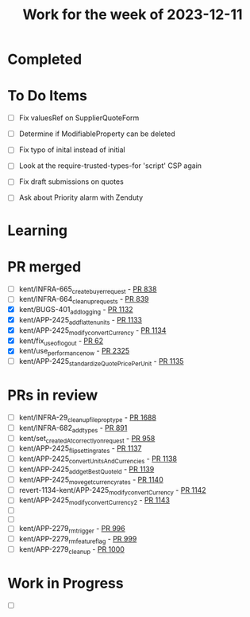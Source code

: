 #+TITLE: Work for the week of 2023-12-11

* Completed

* To Do Items
- [ ] Fix valuesRef on SupplierQuoteForm
- [ ] Determine if ModifiableProperty can be deleted
- [ ] Fix typo of inital instead of initial

- [ ] Look at the require-trusted-types-for 'script' CSP again

- [ ] Fix draft submissions on quotes
- [ ] Ask about Priority alarm with Zenduty

* Learning

* PR merged
- [ ] kent/INFRA-665_create_buyer_request - [[https://github.com/Valdera-Inc/integrated-backend-firebase/pull/838][PR 838]]
- [ ] kent/INFRA-664_cleanup_requests - [[https://github.com/Valdera-Inc/integrated-backend-firebase/pull/839][PR 839]]
- [X] kent/BUGS-401_add_logging - [[https://github.com/Valdera-Inc/integrated-backend-firebase/pull/1132][PR 1132]]
- [X] kent/APP-2425_add_flatten_units - [[https://github.com/Valdera-Inc/integrated-backend-firebase/pull/1133][PR 1133]]
- [X] kent/APP-2425_modify_convertCurrency - [[https://github.com/Valdera-Inc/integrated-backend-firebase/pull/1134][PR 1134]]
- [X] kent/fix_use_of_logout - [[https://github.com/Valdera-Inc/valdera-tests/pull/62][PR 62]]
- [X] kent/use_performance_now - [[https://github.com/Valdera-Inc/valdera-web/pull/2325][PR 2325]]
- [ ] kent/APP-2425_standardizeQuotePricePerUnit - [[https://github.com/Valdera-Inc/integrated-backend-firebase/pull/1135][PR 1135]]

* PRs in review
- [ ] kent/INFRA-29_cleanup_file_prop_type - [[https://github.com/Valdera-Inc/valdera-web/pull/1688][PR 1688]]
- [ ] kent/INFRA-682_add_types - [[https://github.com/Valdera-Inc/integrated-backend-firebase/pull/891][PR 891]]
- [ ] kent/set_createdAt_correctly_on_request - [[https://github.com/Valdera-Inc/integrated-backend-firebase/pull/958][PR 958]]
- [ ] kent/APP-2425_flip_setting_rates - [[https://github.com/Valdera-Inc/integrated-backend-firebase/pull/1137][PR 1137]]
- [ ] kent/APP-2425_convertUnitsAndCurrencies - [[https://github.com/Valdera-Inc/integrated-backend-firebase/pull/1138][PR 1138]]
- [ ] kent/APP-2425_add_getBestQuoteId - [[https://github.com/Valdera-Inc/integrated-backend-firebase/pull/1139][PR 1139]]
- [ ] kent/APP-2425_move_get_currency_rates - [[https://github.com/Valdera-Inc/integrated-backend-firebase/pull/1140][PR 1140]]
- [ ] revert-1134-kent/APP-2425_modify_convertCurrency - [[https://github.com/Valdera-Inc/integrated-backend-firebase/pull/1142][PR 1142]]
- [ ] kent/APP-2425_modify_convertCurrency_2 - [[https://github.com/Valdera-Inc/integrated-backend-firebase/pull/1143][PR 1143]]
- [ ]
- [ ]
- [ ] kent/APP-2279_rm_trigger - [[https://github.com/Valdera-Inc/integrated-backend-firebase/pull/996][PR 996]]
- [ ] kent/APP-2279_rm_feature_flag - [[https://github.com/Valdera-Inc/integrated-backend-firebase/pull/999][PR 999]]
- [ ] kent/APP-2279_cleanup - [[https://github.com/Valdera-Inc/integrated-backend-firebase/pull/1000][PR 1000]]


* Work in Progress
- [ ]
